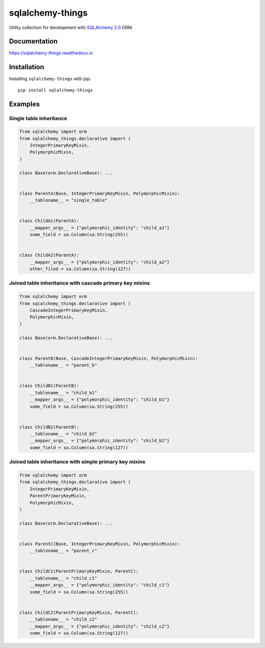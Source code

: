 =================
sqlalchemy-things
=================
|ReadTheDocs| |PyPI release| |License| |Python versions| |PyPI downloads| |GitHub CI|

.. |ReadTheDocs| image:: https://readthedocs.org/projects/sqlalchemy-things/badge/?version=latest
  :target: https://sqlalchemy-things.readthedocs.io/en/latest/?badge=latest
  :alt: Read The Docs build

.. |PyPI release| image:: https://badge.fury.io/py/sqlalchemy-things.svg
  :target: https://pypi.org/project/sqlalchemy-things/
  :alt: Release

.. |License| image:: https://img.shields.io/badge/License-MIT-green
  :target: https://github.com/ri-gilfanov/sqlalchemy-things/blob/master/LICENSE
  :alt: MIT License

.. |Python versions| image:: https://img.shields.io/badge/Python-3.9%20%7C%203.10%20%7C%203.11%20%7C%203.12%20%7C%203.13-blue
  :target: https://pypi.org/project/sqlalchemy-things/
  :alt: Python version support

.. |PyPI downloads| image:: https://static.pepy.tech/personalized-badge/sqlalchemy-things?period=total&units=international_system&left_color=grey&right_color=blue&left_text=Downloads
  :target: https://pepy.tech/project/sqlalchemy-things
  :alt: PyPI downloads count

.. |GitHub CI| image:: https://github.com/ri-gilfanov/sqlalchemy-things/actions/workflows/ci.yml/badge.svg?branch=master
  :target: https://github.com/ri-gilfanov/sqlalchemy-things/actions/workflows/ci.yml
  :alt: GitHub continuous integration

Utility collection for development with `SQLAlchemy 2.0
<https://www.sqlalchemy.org/>`_ ORM.

Documentation
-------------
https://sqlalchemy-things.readthedocs.io

Installation
------------
Installing ``sqlalchemy-things`` with pip: ::

  pip install sqlalchemy-things

Examples
--------
Single table inheritance
^^^^^^^^^^^^^^^^^^^^^^^^
.. code-block:: python

  from sqlalchemy import orm
  from sqlalchemy_things.declarative import (
      IntegerPrimaryKeyMixin,
      PolymorphicMixin,
  )

  class Base(orm.DeclarativeBase): ...


  class ParentA(Base, IntegerPrimaryKeyMixin, PolymorphicMixin):
      __tablename__ = "single_table"


  class ChildA1(ParentA):
      __mapper_args__ = {"polymorphic_identity": "child_a1"}
      some_field = sa.Column(sa.String(255))


  class ChildA2(ParentA):
      __mapper_args__ = {"polymorphic_identity": "child_a2"}
      other_filed = sa.Column(sa.String(127))

Joined table inheritance with cascade primary key mixins
^^^^^^^^^^^^^^^^^^^^^^^^^^^^^^^^^^^^^^^^^^^^^^^^^^^^^^^^
.. code-block:: python

  from sqlalchemy import orm
  from sqlalchemy_things.declarative import (
      CascadeIntegerPrimaryKeyMixin,
      PolymorphicMixin,
  )

  class Base(orm.DeclarativeBase): ...


  class ParentB(Base, CascadeIntegerPrimaryKeyMixin, PolymorphicMixin):
      __tablename__ = "parent_b"


  class ChildB1(ParentB):
      __tablename__ = "child_b1"
      __mapper_args__ = {"polymorphic_identity": "child_b1"}
      some_field = sa.Column(sa.String(255))


  class ChildB2(ParentB):
      __tablename__ = "child_b2"
      __mapper_args__ = {"polymorphic_identity": "child_b2"}
      some_field = sa.Column(sa.String(127))


Joined table inheritance with simple primary key mixins
^^^^^^^^^^^^^^^^^^^^^^^^^^^^^^^^^^^^^^^^^^^^^^^^^^^^^^^
.. code-block:: python

  from sqlalchemy import orm
  from sqlalchemy_things.declarative import (
      IntegerPrimaryKeyMixin,
      ParentPrimaryKeyMixin,
      PolymorphicMixin,
  )

  class Base(orm.DeclarativeBase): ...


  class ParentC(Base, IntegerPrimaryKeyMixin, PolymorphicMixin):
      __tablename__ = "parent_c"


  class ChildC1(ParentPrimaryKeyMixin, ParentC):
      __tablename__ = "child_c1"
      __mapper_args__ = {"polymorphic_identity": "child_c1"}
      some_field = sa.Column(sa.String(255))


  class ChildC2(ParentPrimaryKeyMixin, ParentC):
      __tablename__ = "child_c2"
      __mapper_args__ = {"polymorphic_identity": "child_c2"}
      some_field = sa.Column(sa.String(127))
